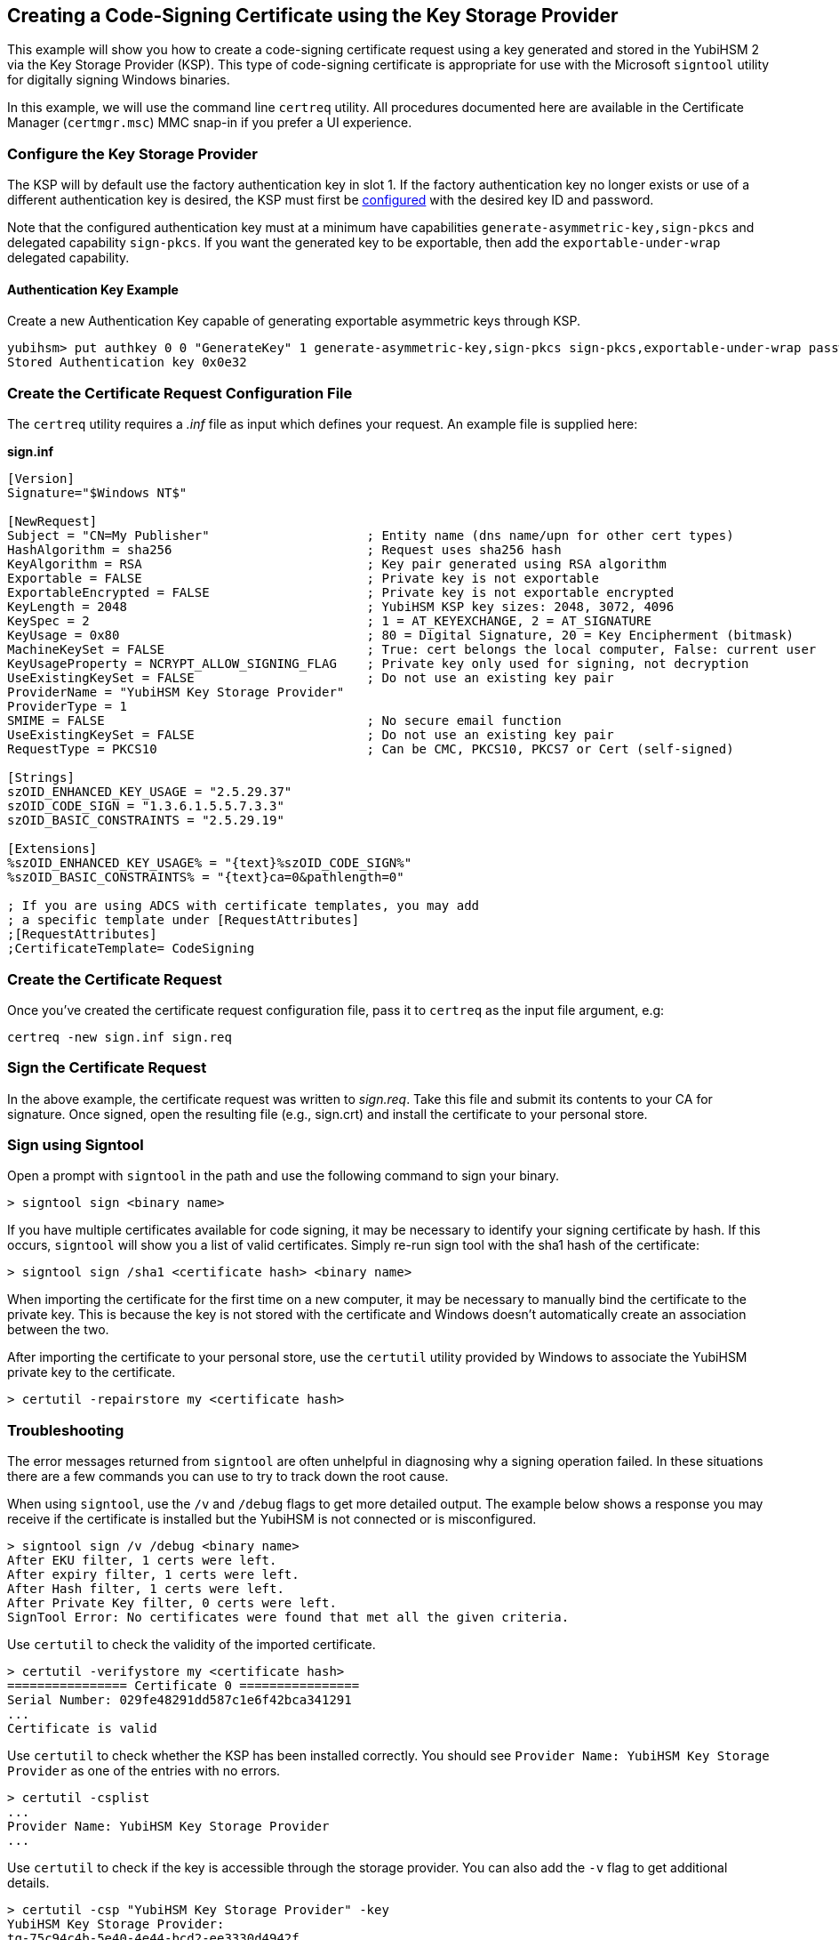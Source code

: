 == Creating a Code-Signing Certificate using the Key Storage Provider

This example will show you how to create a code-signing certificate request using a key generated and stored in the YubiHSM 2 via the Key Storage Provider (KSP).  This type of code-signing certificate is appropriate for use with the Microsoft `signtool` utility for digitally signing Windows binaries.

In this example, we will use the command line `certreq` utility.  All procedures documented here are available in the Certificate Manager (`certmgr.msc`) MMC snap-in if you prefer a UI experience.

=== Configure the Key Storage Provider

The KSP will by default use the factory authentication key in slot 1.
If the factory authentication key no longer exists or use of a different authentication key is desired, the KSP must first be link:index.adoc[configured] with the desired key ID and password.

Note that the configured authentication key must at a minimum have capabilities `generate-asymmetric-key,sign-pkcs` and delegated capability `sign-pkcs`. If you want the generated key to be exportable, then add the `exportable-under-wrap` delegated capability.

==== Authentication Key Example

Create a new Authentication Key capable of generating exportable asymmetric keys through KSP.

  yubihsm> put authkey 0 0 "GenerateKey" 1 generate-asymmetric-key,sign-pkcs sign-pkcs,exportable-under-wrap password
  Stored Authentication key 0x0e32

=== Create the Certificate Request Configuration File

The `certreq` utility requires a _.inf_ file as input which defines your request.  An example file is supplied here:

*sign.inf*
----
[Version]
Signature="$Windows NT$"

[NewRequest]
Subject = "CN=My Publisher"                     ; Entity name (dns name/upn for other cert types)
HashAlgorithm = sha256                          ; Request uses sha256 hash
KeyAlgorithm = RSA                              ; Key pair generated using RSA algorithm
Exportable = FALSE                              ; Private key is not exportable
ExportableEncrypted = FALSE                     ; Private key is not exportable encrypted
KeyLength = 2048                                ; YubiHSM KSP key sizes: 2048, 3072, 4096
KeySpec = 2                                     ; 1 = AT_KEYEXCHANGE, 2 = AT_SIGNATURE
KeyUsage = 0x80                                 ; 80 = Digital Signature, 20 = Key Encipherment (bitmask)
MachineKeySet = FALSE                           ; True: cert belongs the local computer, False: current user
KeyUsageProperty = NCRYPT_ALLOW_SIGNING_FLAG    ; Private key only used for signing, not decryption
UseExistingKeySet = FALSE                       ; Do not use an existing key pair
ProviderName = "YubiHSM Key Storage Provider"
ProviderType = 1
SMIME = FALSE                                   ; No secure email function
UseExistingKeySet = FALSE                       ; Do not use an existing key pair
RequestType = PKCS10                            ; Can be CMC, PKCS10, PKCS7 or Cert (self-signed)

[Strings]
szOID_ENHANCED_KEY_USAGE = "2.5.29.37"
szOID_CODE_SIGN = "1.3.6.1.5.5.7.3.3"
szOID_BASIC_CONSTRAINTS = "2.5.29.19"

[Extensions]
%szOID_ENHANCED_KEY_USAGE% = "{text}%szOID_CODE_SIGN%"
%szOID_BASIC_CONSTRAINTS% = "{text}ca=0&pathlength=0"

; If you are using ADCS with certificate templates, you may add
; a specific template under [RequestAttributes]
;[RequestAttributes]
;CertificateTemplate= CodeSigning
----

=== Create the Certificate Request

Once you've created the certificate request configuration file, pass it to `certreq` as the input file argument, e.g:

  certreq -new sign.inf sign.req

=== Sign the Certificate Request

In the above example, the certificate request was written to _sign.req_.  Take this file and submit its contents to your CA for
signature.  Once signed, open the resulting file (e.g., sign.crt) and install the certificate to your personal store.

=== Sign using Signtool

Open a prompt with `signtool` in the path and use the following command to sign your binary.

  > signtool sign <binary name>

If you have multiple certificates available for code signing, it may be necessary to identify your signing certificate by hash.  If this occurs, `signtool` will show you a list of valid certificates.  Simply re-run sign tool with the sha1 hash of the certificate:

  > signtool sign /sha1 <certificate hash> <binary name>

When importing the certificate for the first time on a new computer, it may be
necessary to manually bind the certificate to the private key.
This is because the key is not stored with the certificate and Windows doesn't
automatically create an association between the two.

After importing the certificate to your personal store, use the `certutil` utility
provided by Windows to associate the YubiHSM private key to the certificate.

  > certutil -repairstore my <certificate hash>

=== Troubleshooting

The error messages returned from `signtool` are often unhelpful in diagnosing why
a signing operation failed.
In these situations there are a few commands you can use to try to track down the root cause.

When using `signtool`, use the `/v` and `/debug` flags to get more detailed output.
The example below shows a response you may receive if the certificate is installed
but the YubiHSM is not connected or is misconfigured.

  > signtool sign /v /debug <binary name>
  After EKU filter, 1 certs were left.
  After expiry filter, 1 certs were left.
  After Hash filter, 1 certs were left.
  After Private Key filter, 0 certs were left.
  SignTool Error: No certificates were found that met all the given criteria.

Use `certutil` to check the validity of the imported certificate.

  > certutil -verifystore my <certificate hash>
  ================ Certificate 0 ================
  Serial Number: 029fe48291dd587c1e6f42bca341291
  ...
  Certificate is valid

Use `certutil` to check whether the KSP has been installed correctly.
You should see `Provider Name: YubiHSM Key Storage Provider` as one of the entries with no errors.

  > certutil -csplist
  ...
  Provider Name: YubiHSM Key Storage Provider
  ...

Use `certutil` to check if the key is accessible through the storage provider.
You can also add the `-v` flag to get additional details.

  > certutil -csp "YubiHSM Key Storage Provider" -key
  YubiHSM Key Storage Provider:
  tq-75c94c4b-5e40-4e44-bcd2-ee3330d4942f
  RSA
    AT_SIGNATURE

Use `certutil` to dump certificate information.
This command may show `Cannot find the certificate and private key for decryption.`
when using a new computer if `certutil -repairstore` hasn't yet been performed.

  > certutil -store my <certificate hash>
  ================ Certificate 0 ================
  Serial Number: 029fe48291dd587c1e6f42bca341291
  ...
  Private key is NOT exportable
  Signature test passed

=== More Information

For a detailed explanation of all options available in the request _inf_ file, please see the documentation for the link:https://docs.microsoft.com/en-us/windows-server/administration/windows-commands/certreq_1[certreq] utility.

To generate a similar request using the Certificate Manager, open the Certificate Manager snap-in, select the Personal/Certificates store, right click and select _All Tasks->Advanced Operations->Create Custom Request_.
